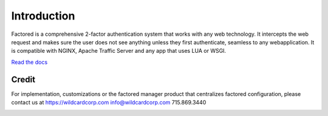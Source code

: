 Introduction
============
Factored is a comprehensive 2-factor authentication system that works with any web technology. It intercepts the web request and makes sure the user does not see anything unless they first authenticate, seamless to any webapplication. It is compatible with NGINX, Apache Traffic Server and any app that uses LUA or WSGI.

`Read the docs <https://factored.readthedocs.org/en/latest/>`_

Credit
------
For implementation, customizations or the factored manager product that centralizes factored configuration, please contact us at https://wildcardcorp.com
info@wildcardcorp.com 
715.869.3440


.. image:: https://www.wildcardcorp.com/logo.png
   :height: 50
   :width: 382
   :alt: Original work by wildcardcorp.com
   :align: right
   

